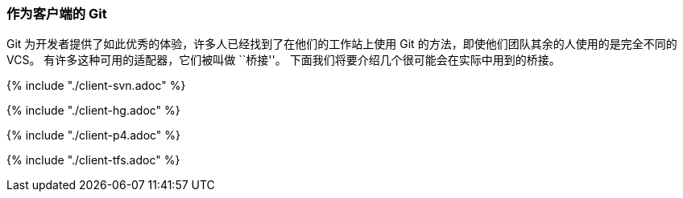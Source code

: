 === 作为客户端的 Git

(((Git as a client)))
Git 为开发者提供了如此优秀的体验，许多人已经找到了在他们的工作站上使用 Git 的方法，即使他们团队其余的人使用的是完全不同的 VCS。
有许多这种可用的适配器，它们被叫做 ``桥接''。
下面我们将要介绍几个很可能会在实际中用到的桥接。

{% include "./client-svn.adoc" %}

{% include "./client-hg.adoc" %}

{% include "./client-p4.adoc" %}

{% include "./client-tfs.adoc" %}
